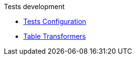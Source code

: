 .Tests development
* xref:tests-configuration.adoc[Tests Configuration]
* xref:table-transformers.adoc[Table Transformers]
